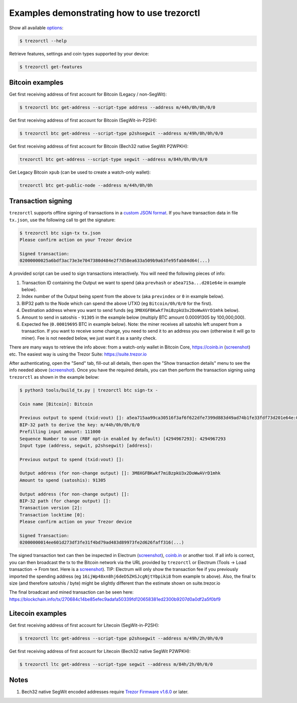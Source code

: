 Examples demonstrating how to use trezorctl
===========================================

Show all available `options <OPTIONS.rst>`_:

.. code::

  $ trezorctl --help


Retrieve features, settings and coin types supported by your device:

.. code::

  $ trezorctl get-features


Bitcoin examples
----------------

Get first receiving address of first account for Bitcoin (Legacy / non-SegWit):

.. code::

  $ trezorctl btc get-address --script-type address --address m/44h/0h/0h/0/0

Get first receiving address of first account for Bitcoin (SegWit-in-P2SH):

.. code::

  $ trezorctl btc get-address --script-type p2shsegwit --address m/49h/0h/0h/0/0

Get first receiving address of first account for Bitcoin (Bech32 native SegWit P2WPKH):

.. code::

  trezorctl btc get-address --script-type segwit --address m/84h/0h/0h/0/0

Get Legacy Bitcoin ``xpub`` (can be used to create a watch-only wallet):

.. code::

  trezorctl btc get-public-node --address m/44h/0h/0h


Transaction signing
-------------------

``trezorctl`` supports offline signing of transactions in a `custom JSON format <transaction-format.md>`_.
If you have transaction data in file ``tx.json``, use the following call to get the signature:

.. code::

  $ trezorctl btc sign-tx tx.json
  Please confirm action on your Trezor device

  Signed transaction:
  02000000025a6bdf3ac73e3e7047380d484e2f7d58ea633a509b9a63fe95fab84d64(...)

A provided script can be used to sign transactions interactively. You will need the following pieces of info:

1) Transaction ID containing the Output we want to spend (aka ``prevhash`` or ``a5ea715a...d201e64e`` in example below).
2) Index number of the Output being spent from the above tx (aka ``previndex`` or ``0`` in example below).
3) BIP32 path to the Node which can spend the above UTXO (eg ``Bitcoin/0h/0/0`` for the first).
4) Destination address where you want to send funds (eg ``3M8XGFBKwkf7miBzpkU3x2DoWwAVrD1mhk`` below).
5) Amount to send in satoshis - ``91305`` in the example below (multiply BTC amount 0.00091305 by 100,000,000).
6) Expected fee (``0.00019695`` BTC in example below). Note: the miner receives all satoshis left unspent from a transaction.  If you want to receive some change, you need to send it to an address you own (otherwise it will go to miner).  Fee is not needed below, we just want it as a sanity check.

There are many ways to retrieve the info above: from a watch-only wallet in Bitcoin Core, https://coinb.in (`screenshot <sign_tx-coinb.in.png>`_) etc. The easiest way is using the Trezor Suite: https://suite.trezor.io

After authenticating, open the "Send" tab, fill-out all details, then open the "Show transaction details" menu to see the info needed above (`screenshot <sign_tx-trezor.io.png>`_).  Once you have the required details, you can then perform the transaction signing using ``trezorctl`` as shown in the example below:

.. code::

  $ python3 tools/build_tx.py | trezorctl btc sign-tx -

  Coin name [Bitcoin]: Bitcoin

  Previous output to spend (txid:vout) []: a5ea715aa99ca30516f3af6f622dfe7399d883d49ad74b1fe33fdf73d201e64e:0
  BIP-32 path to derive the key: m/44h/0h/0h/0/0
  Prefilling input amount: 111000
  Sequence Number to use (RBF opt-in enabled by default) [4294967293]: 4294967293
  Input type (address, segwit, p2shsegwit) [address]:

  Previous output to spend (txid:vout) []:

  Output address (for non-change output) []: 3M8XGFBKwkf7miBzpkU3x2DoWwAVrD1mhk
  Amount to spend (satoshis): 91305

  Output address (for non-change output) []:
  BIP-32 path (for change output) []:
  Transaction version [2]:
  Transaction locktime [0]:
  Please confirm action on your Trezor device

  Signed Transaction:
  02000000014ee601d273df3fe31f4bd79ad483d89973fe2d626faff316(...)

The signed transaction text can then be inspected in Electrum (`screenshot <sign_tx-electrum2.png>`_), `coinb.in <https://coinb.in/?verify=01000000014ee601d273df3fe31f4bd79ad483d89973fe2d626faff31605a39ca95a71eaa5000000006a47304402206386a0ad0f0b196d375a0805eee2aebe4644032c2998aaf00e43ce68a293986702202ad25964844657e10130f81201b7d87eb8047cf0c09dfdcbbe68a1a732e80ded012103b375a0dd50c8dbc4a6156a55e31274ee0537191e1bc824a09278a220fafba2dbffffffff01a96401000000000017a914d53d47ccd1579b93c284e9caf3c81f3f417871698700000000#verify>`_ or another tool.  If all info is correct, you can then broadcast the tx to the Bitcoin network via the URL provided by ``trezorctl`` or Electrum (Tools → Load transaction → From text. Here is a `screenshot <sign_tx-electrum1.png>`_).  TIP: Electrum will only show the transaction fee if you previously imported the spending address (eg ``16ijWp48xn8hj6deD5ZHSJcgNjtYbpiki8`` from example tx above).  Also, the final tx size (and therefore satoshis / byte) might be slightly different than the estimate shown on suite.trezor.io

The final broadcast and mined transaction can be seen here: https://blockchain.info/tx/270684c14be85efec9adafa50339fd120658381ed2300b9207d0a0df2a5f0bf9


Litecoin examples
-----------------

Get first receiving address of first account for Litecoin (SegWit-in-P2SH):

.. code::

  $ trezorctl ltc get-address --script-type p2shsegwit --address m/49h/2h/0h/0/0

Get first receiving address of first account for Litecoin (Bech32 native SegWit P2WPKH):

.. code::

  $ trezorctl ltc get-address --script-type segwit --address m/84h/2h/0h/0/0

Notes
-----

1. Bech32 native SegWit encoded addresses require `Trezor Firmware v1.6.0 <https://github.com/trezor/trezor-mcu/releases>`_ or later.
